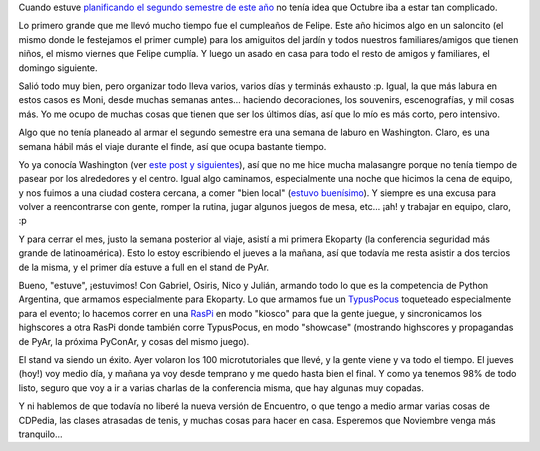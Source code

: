 .. title: A la caza del Octubre
.. date: 2014-10-30 14:32:42
.. tags: actividades, Washington, sprint, Ekoparty, PyAr

Cuando estuve `planificando el segundo semestre de este año <http://www.taniquetil.com.ar/plog/post/1/654>`_ no tenía idea que Octubre iba a estar tan complicado.

Lo primero grande que me llevó mucho tiempo fue el cumpleaños de Felipe. Este año hicimos algo en un saloncito (el mismo donde le festejamos el primer cumple) para los amiguitos del jardín y todos nuestros familiares/amigos que tienen niños, el mismo viernes que Felipe cumplía. Y luego un asado en casa para todo el resto de amigos y familiares, el domingo siguiente.

.. image:: /images/oct14/cumplefelu1.jpg
    :alt: Felu soplando la velita

Salió todo muy bien, pero organizar todo lleva varios, varios días y terminás exhausto :p. Igual, la que más labura en estos casos es Moni, desde muchas semanas antes... haciendo decoraciones, los souvenirs, escenografías, y mil cosas más. Yo me ocupo de muchas cosas que tienen que ser los últimos días, así que lo mío es más corto, pero intensivo.

.. image:: /images/oct14/cumplefelu2.jpg
    :alt: Felipe 5

Algo que no tenía planeado al armar el segundo semestre era una semana de laburo en Washington. Claro, es una semana hábil más el viaje durante el finde, así que ocupa bastante tiempo.

Yo ya conocía Washington (ver `este post y siguientes <http://www.taniquetil.com.ar/plog/post/1/37>`_), así que no me hice mucha malasangre porque no tenía tiempo de pasear por los alrededores y el centro. Igual algo caminamos, especialmente una noche que hicimos la cena de equipo, y nos fuimos a una ciudad costera cercana, a comer "bien local" (`estuvo buenísimo <https://twitter.com/n01s3/status/525450978498461696>`_). Y siempre es una excusa para volver a reencontrarse con gente, romper la rutina, jugar algunos juegos de mesa, etc... ¡ah! y trabajar en equipo, claro, :p

.. image:: /images/oct14/hot.jpg
    :alt: Salsa

Y para cerrar el mes, justo la semana posterior al viaje, asistí a mi primera Ekoparty (la conferencia seguridad más grande de latinoamérica). Esto lo estoy escribiendo el jueves a la mañana, así que todavía me resta asistir a dos tercios de la misma, y el primer día estuve a full en el stand de PyAr.

Bueno, "estuve", ¡estuvimos! Con Gabriel, Osiris, Nico y Julián, armando todo lo que es la competencia de Python Argentina, que armamos especialmente para Ekoparty. Lo que armamos fue un `TypusPocus <http://python.org.ar/juegos/TypusPocus>`_ toqueteado especialmente para el evento; lo hacemos correr en una `RasPi <http://www.raspberrypi.org/>`_ en modo "kiosco" para que la gente juegue, y sincronicamos los highscores a otra RasPi donde también corre TypusPocus, en modo "showcase" (mostrando highscores y propagandas de PyAr, la próxima PyConAr, y cosas del mismo juego).

.. image:: /images/oct14/ekoparty.jpg
    :alt: Stand de PyAr en la Ekoparty

El stand va siendo un éxito. Ayer volaron los 100 microtutoriales que llevé, y la gente viene y va todo el tiempo. El jueves (hoy!) voy medio día, y mañana ya voy desde temprano y me quedo hasta bien el final. Y como ya tenemos 98% de todo listo, seguro que voy a ir a varias charlas de la conferencia misma, que hay algunas muy copadas.

Y ni hablemos de que todavía no liberé la nueva versión de Encuentro, o que tengo a medio armar varias cosas de CDPedia, las clases atrasadas de tenis, y muchas cosas para hacer en casa. Esperemos que Noviembre venga más tranquilo...
